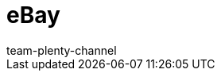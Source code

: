 = eBay
:page-layout: overview
:author: team-plenty-channel
:keywords: eBay, eBay, ebay listings, ebay listing
:id: OVYSUQC

